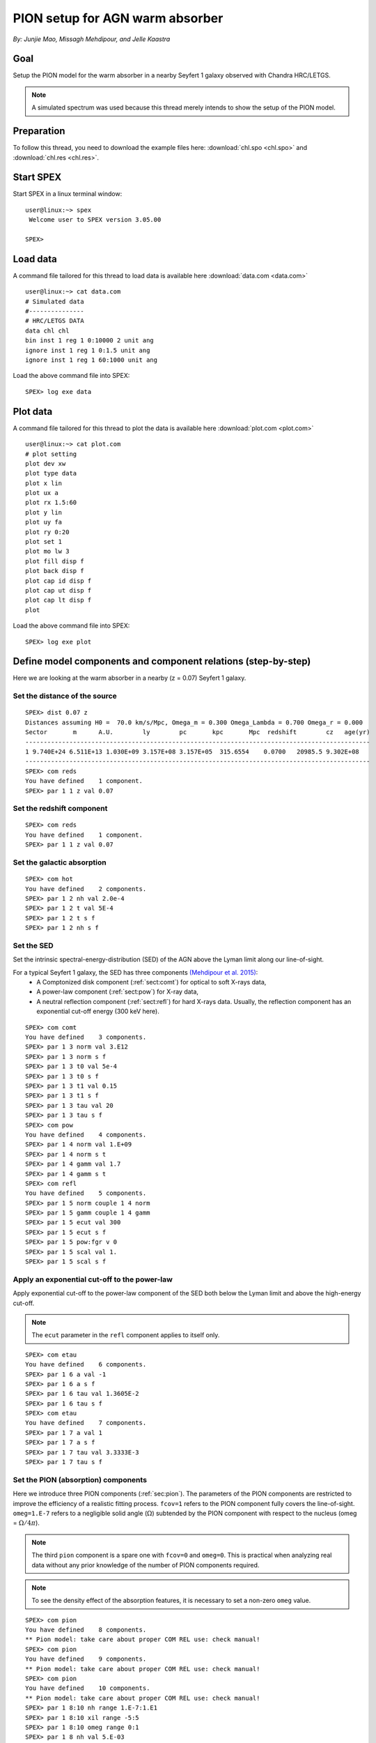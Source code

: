 .. _sec:pionabs:

PION setup for AGN warm absorber
================================

.. highlight:: none

*By: Junjie Mao, Missagh Mehdipour, and Jelle Kaastra*

Goal
----

Setup the PION model for the warm absorber in a nearby Seyfert 1 galaxy observed with Chandra HRC/LETGS.

.. note:: A simulated spectrum was used because this thread merely intends to show the setup of the PION model.

Preparation
-----------

To follow this thread, you need to download the example files here: :download:`chl.spo <chl.spo>` and
:download:`chl.res <chl.res>`.

Start SPEX
----------

Start SPEX in a linux terminal window::

   user@linux:~> spex
    Welcome user to SPEX version 3.05.00

   SPEX>

Load data
---------

A command file tailored for this thread to load data is available here :download:`data.com <data.com>` ::

   user@linux:~> cat data.com
   # Simulated data
   #---------------
   # HRC/LETGS DATA
   data chl chl
   bin inst 1 reg 1 0:10000 2 unit ang
   ignore inst 1 reg 1 0:1.5 unit ang
   ignore inst 1 reg 1 60:1000 unit ang

Load the above command file into SPEX: ::

   SPEX> log exe data

Plot data
---------

A command file tailored for this thread to plot the data is available here :download:`plot.com <plot.com>` ::

   user@linux:~> cat plot.com
   # plot setting
   plot dev xw
   plot type data
   plot x lin
   plot ux a
   plot rx 1.5:60
   plot y lin
   plot uy fa
   plot ry 0:20
   plot set 1
   plot mo lw 3
   plot fill disp f
   plot back disp f
   plot cap id disp f
   plot cap ut disp f
   plot cap lt disp f
   plot

Load the above command file into SPEX::

   SPEX> log exe plot

.. figure:: pionabs1.png
   :width: 600

Define model components and component relations (step-by-step)
------------------------------------------------------------------

Here we are looking at the warm absorber in a nearby (z = 0.07) Seyfert 1 galaxy.

Set the distance of the source
''''''''''''''''''''''''''''''

::

    SPEX> dist 0.07 z
    Distances assuming H0 =  70.0 km/s/Mpc, Omega_m = 0.300 Omega_Lambda = 0.700 Omega_r = 0.000
    Sector       m      A.U.        ly        pc       kpc       Mpc  redshift        cz   age(yr)
    ----------------------------------------------------------------------------------------------
    1 9.740E+24 6.511E+13 1.030E+09 3.157E+08 3.157E+05  315.6554    0.0700   20985.5 9.302E+08
    ----------------------------------------------------------------------------------------------
    SPEX> com reds
    You have defined    1 component.
    SPEX> par 1 1 z val 0.07

Set the redshift component
''''''''''''''''''''''''''

::

    SPEX> com reds
    You have defined    1 component.
    SPEX> par 1 1 z val 0.07

Set the galactic absorption
'''''''''''''''''''''''''''

::

    SPEX> com hot
    You have defined    2 components.
    SPEX> par 1 2 nh val 2.0e-4
    SPEX> par 1 2 t val 5E-4
    SPEX> par 1 2 t s f
    SPEX> par 1 2 nh s f

Set the SED
'''''''''''

Set the intrinsic spectral-energy-distribution (SED) of the AGN above the Lyman limit along our line-of-sight.

For a typical Seyfert 1 galaxy, the SED has three components `(Mehdipour et al. 2015) <https://ui.adsabs.harvard.edu/abs/2015A%26A...575A..22M/abstract>`_:
  - A Comptonized disk component (:ref:`sect:comt`) for optical to soft X-rays data,
  - A power-law component (:ref:`sect:pow`) for X-ray data,
  - A neutral reflection component (:ref:`sect:refl`) for hard X-rays data. Usually, the reflection component has an exponential
    cut-off energy (300 keV here).

::

    SPEX> com comt
    You have defined    3 components.
    SPEX> par 1 3 norm val 3.E12
    SPEX> par 1 3 norm s f
    SPEX> par 1 3 t0 val 5e-4
    SPEX> par 1 3 t0 s f
    SPEX> par 1 3 t1 val 0.15
    SPEX> par 1 3 t1 s f
    SPEX> par 1 3 tau val 20
    SPEX> par 1 3 tau s f
    SPEX> com pow
    You have defined    4 components.
    SPEX> par 1 4 norm val 1.E+09
    SPEX> par 1 4 norm s t
    SPEX> par 1 4 gamm val 1.7
    SPEX> par 1 4 gamm s t
    SPEX> com refl
    You have defined    5 components.
    SPEX> par 1 5 norm couple 1 4 norm
    SPEX> par 1 5 gamm couple 1 4 gamm
    SPEX> par 1 5 ecut val 300
    SPEX> par 1 5 ecut s f
    SPEX> par 1 5 pow:fgr v 0
    SPEX> par 1 5 scal val 1.
    SPEX> par 1 5 scal s f

Apply an exponential cut-off to the power-law
'''''''''''''''''''''''''''''''''''''''''''''

Apply exponential cut-off to the power-law component of the SED both below the Lyman limit and above the high-energy
cut-off.

.. note:: The ``ecut`` parameter in the ``refl`` component applies to itself only.

::

    SPEX> com etau
    You have defined    6 components.
    SPEX> par 1 6 a val -1
    SPEX> par 1 6 a s f
    SPEX> par 1 6 tau val 1.3605E-2
    SPEX> par 1 6 tau s f
    SPEX> com etau
    You have defined    7 components.
    SPEX> par 1 7 a val 1
    SPEX> par 1 7 a s f
    SPEX> par 1 7 tau val 3.3333E-3
    SPEX> par 1 7 tau s f

Set the PION (absorption) components
''''''''''''''''''''''''''''''''''''

Here we introduce three PION components (:ref:`sec:pion`). The parameters of the PION components are restricted to
improve the efficiency of a realistic fitting process. ``fcov=1`` refers to the PION component fully covers the
line-of-sight. ``omeg=1.E-7`` refers to a negligible solid angle (:math:`\Omega`) subtended by the PION component
with respect to the nucleus (omeg = :math:`\Omega / 4 \pi`).

.. note:: The third ``pion`` component is a spare one with ``fcov=0`` and ``omeg=0``. This is practical when analyzing
   real data without any prior knowledge of the number of PION components required.

.. note:: To see the density effect of the absorption features, it is necessary to set a non-zero ``omeg`` value.

::

    SPEX> com pion
    You have defined    8 components.
    ** Pion model: take care about proper COM REL use: check manual!
    SPEX> com pion
    You have defined    9 components.
    ** Pion model: take care about proper COM REL use: check manual!
    SPEX> com pion
    You have defined    10 components.
    ** Pion model: take care about proper COM REL use: check manual!
    SPEX> par 1 8:10 nh range 1.E-7:1.E1
    SPEX> par 1 8:10 xil range -5:5
    SPEX> par 1 8:10 omeg range 0:1
    SPEX> par 1 8 nh val 5.E-03
    SPEX> par 1 8 xil val 2.7
    SPEX> par 1 8 zv val -500
    SPEX> par 1 8 zv s t
    SPEX> par 1 8 v val 100
    SPEX> par 1 8 v s t
    SPEX> par 1 8 omeg val 1.E-7
    SPEX> par 1 9 nh val 2.E-03
    SPEX> par 1 9 xil val 1.6
    SPEX> par 1 9 zv val -100
    SPEX> par 1 9 zv s t
    SPEX> par 1 9 v val 50
    SPEX> par 1 9 v s t
    SPEX> par 1 9 omeg val 1.E-7
    SPEX> par 1 10 nh val 1.E-7
    SPEX> par 1 10 xil val 0
    SPEX> par 1 10 fcov val 0
    SPEX> par 1 10 omega val 0

Set component relation along our line of sight
''''''''''''''''''''''''''''''''''''''''''''''

Set the component relation for the intrinsic AGN SED above the Lyman limit along our line-of-sight.

.. note:: Photons from both the Comptonized disk and power-law components are screened by the warm absorber components
   at the redshift of the target, as well as the galactic absorption before reaching the detector. Photons from the
   neutral reflection component is assumed not to be screened by the warm absorber for simplicity. It is still
   redshifted and requires the galactic absorption.

.. figure:: pionabs2.png
   :width: 600

::

    SPEX> com rel 3 8,9,10,1,2
    SPEX> com rel 4 6,7,8,9,10,1,2
    SPEX> com rel 5 1,2

Set the component relation for the PION components
''''''''''''''''''''''''''''''''''''''''''''''''''

Assuming that the warm absorber components closer to the central engine are defined first (with a smaller component
index), photons transmitted from the inner PION components (with a nonzero ``omeg`` value) are screened by all the
outer PION components at the redshift of the target, as well as the galactic absorption before reaching the detector::

    SPEX> com rel 8 9,10,1,2
    SPEX> com rel 9 10,1,2
    SPEX> com rel 10 1,2

Check the model settings and calculate
''''''''''''''''''''''''''''''''''''''

We check the setting of the component relation::

    SPEX> model show
    --------------------------------------------------------------------------------
    Number of sectors         :     1
    Sector:    1 Number of model components:    10
    Nr.    1: reds
    Nr.    2: hot
    Nr.    3: comt[8,9,10,1,2 ]
    Nr.    4: pow [6,7,8,9,10,1,2 ]
    Nr.    5: refl[1,2 ]
    Nr.    6: etau
    Nr.    7: etau
    Nr.    8: pion[9,10,1,2 ]
    Nr.    9: pion[10,1,2 ]
    Nr.   10: pion[1,2 ]


We check the setting of the free parameters and calculate the 1--1000 Ryd ionizing luminosity::

    SPEX> elim 1.E0:1.E3 ryd
    SPEX> calc
    SPEX> plot
    SPEX> par show free
    --------------------------------------------------------------------------------------------------
    sect comp mod  acro parameter with unit     value      status    minimum   maximum lsec lcom lpar



       1    3 comt norm Norm (1E44 ph/s/keV) 3.0000001E+12 thawn     0.0      1.00E+20
       1    3 comt t0   Wien temp (keV)      5.0000002E-04 thawn    1.00E-05  1.00E+10
       1    3 comt t1   Plasma temp (keV)    0.1500000     thawn    1.00E-05  1.00E+10
       1    3 comt tau  Optical depth         20.00000     thawn    1.00E-03  1.00E+03

       1    4 pow  norm Norm (1E44 ph/s/keV) 1.0000000E+09 thawn     0.0      1.00E+20
       1    4 pow  gamm Photon index          1.700000     thawn    -10.       10.




       1    8 pion nh   X-Column (1E28/m**2) 4.9999999E-03 thawn    1.00E-07   10.
       1    8 pion xil  Log xi (1E-9 Wm)      2.700000     thawn    -5.0       5.0
       1    8 pion v    RMS Velocity (km/s)   100.0000     thawn     0.0      3.00E+05
       1    8 pion zv   Average vel. (km/s)  -500.0000     thawn   -1.00E+05  1.00E+05

       1    9 pion nh   X-Column (1E28/m**2) 2.0000001E-03 thawn    1.00E-07   10.
       1    9 pion xil  Log xi (1E-9 Wm)      1.600000     thawn    -5.0       5.0
       1    9 pion v    RMS Velocity (km/s)   50.00000     thawn     0.0      3.00E+05
       1    9 pion zv   Average vel. (km/s)  -100.0000     thawn   -1.00E+05  1.00E+05



    Instrument     1 region    1 has norm    1.00000E+00 and is frozen

    --------------------------------------------------------------------------------
     Fluxes and restframe luminosities between  1.36057E-02 and    13.606     keV

     sect comp mod   photon flux   energy flux nr of photons    luminosity
                  (phot/m**2/s)      (W/m**2)   (photons/s)           (W)
        1    3 comt   9.90871      4.310500E-16  1.447224E+54  7.988849E+36
        1    4 pow    243.883      6.246949E-14  2.869709E+54  1.021577E+38
        1    5 refl   5.98565      7.190691E-15  6.284842E+51  7.467485E+36
        1    8 pion  1.711172E-07  3.011339E-23  3.540241E+45  8.248552E+28
        1    9 pion  1.753678E-06  1.559744E-22  1.947966E+47  1.168208E+30
        1   10 pion   0.00000       0.00000       0.00000       0.00000

     Fit method        : Classical Levenberg-Marquardt
     Fit statistic     : C-statistic
     C-statistic       :      2424.54
     Expected C-stat   :      2348.67 +/-        68.66
     Chi-squared value :      2531.73
     Degrees of freedom:         0
     W-statistic       :      2353.74

.. figure:: pionabs3.png
   :width: 600

Final remarks
-------------

This is the end of this analysis thread. If you want, you can quit SPEX now::

    SPEX> quit
    Thank you for using SPEX!

Below, we provide a useful command file.

Define model components and component relations (running scripts)
'''''''''''''''''''''''''''''''''''''''''''''''''''''''''''''''''

A command file tailored for this thread to setup the model components and parameters is available
here :download:`mdl_pa.com <mdl_pa.com>`.

Load the above command file into SPEX::

   SPEX> log exe mdl_pa
